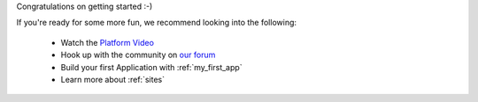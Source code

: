 
Congratulations on getting started :-)

If you're ready for some more fun, we recommend looking into the following:

  * Watch the `Platform Video <https://youtu.be/r_rjD8ScfeM>`_
  * Hook up with the community on `our forum <https://discuss.enonic.com>`_
  * Build your first Application with  :ref:`my_first_app`
  * Learn more about :ref:`sites`
